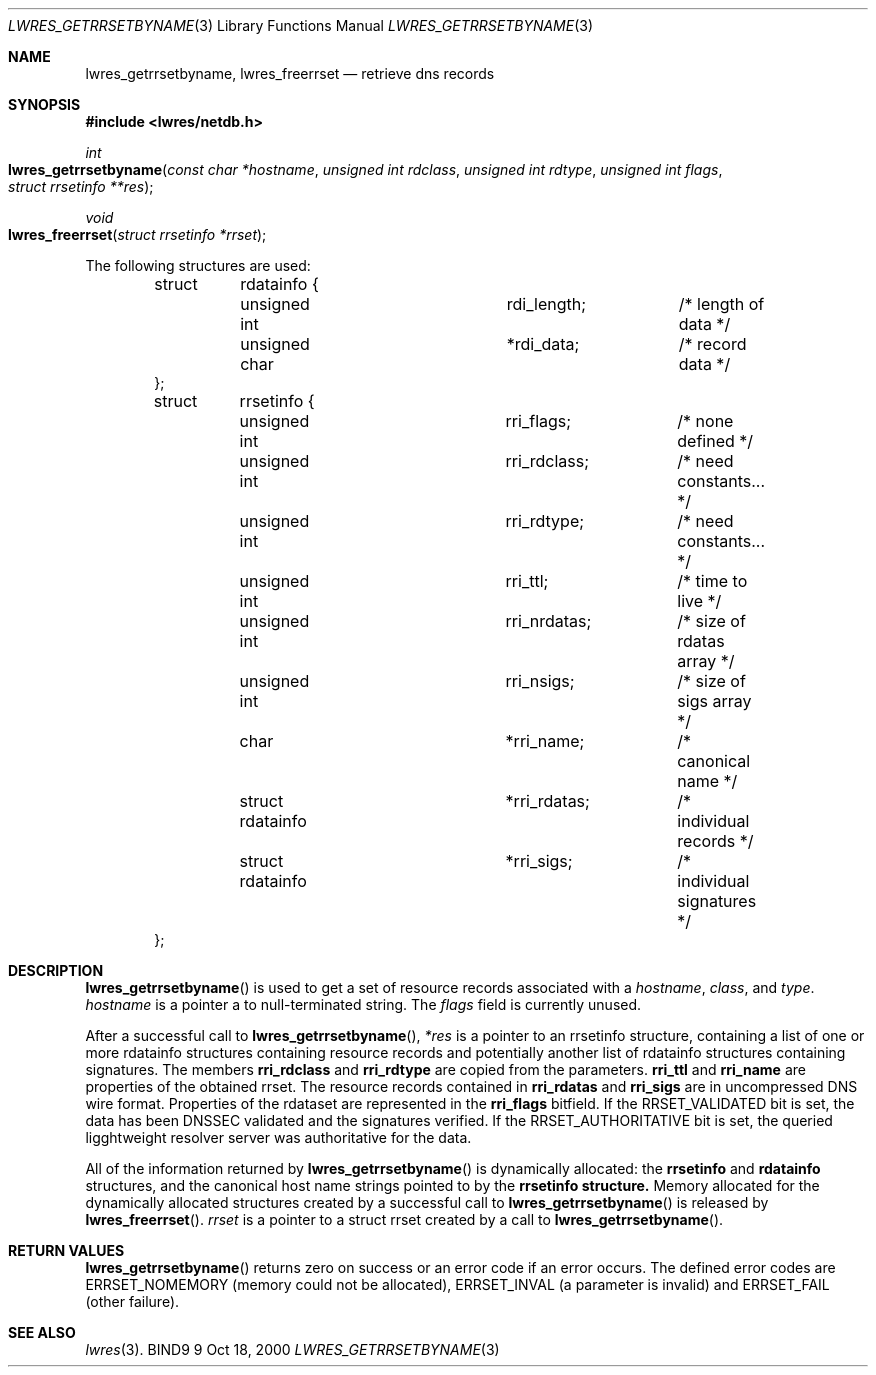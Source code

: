 .\" Copyright (C) 2000  Internet Software Consortium.
.\"
.\" Permission to use, copy, modify, and distribute this software for any
.\" purpose with or without fee is hereby granted, provided that the above
.\" copyright notice and this permission notice appear in all copies.
.\"
.\" THE SOFTWARE IS PROVIDED "AS IS" AND INTERNET SOFTWARE CONSORTIUM
.\" DISCLAIMS ALL WARRANTIES WITH REGARD TO THIS SOFTWARE INCLUDING ALL
.\" IMPLIED WARRANTIES OF MERCHANTABILITY AND FITNESS. IN NO EVENT SHALL
.\" INTERNET SOFTWARE CONSORTIUM BE LIABLE FOR ANY SPECIAL, DIRECT,
.\" INDIRECT, OR CONSEQUENTIAL DAMAGES OR ANY DAMAGES WHATSOEVER RESULTING
.\" FROM LOSS OF USE, DATA OR PROFITS, WHETHER IN AN ACTION OF CONTRACT,
.\" NEGLIGENCE OR OTHER TORTIOUS ACTION, ARISING OUT OF OR IN CONNECTION
.\" WITH THE USE OR PERFORMANCE OF THIS SOFTWARE.

.\" $Id: lwres_getrrsetbyname.3,v 1.2 2000/11/18 03:00:29 bwelling Exp $

.Dd Oct 18, 2000
.Dt LWRES_GETRRSETBYNAME 3
.Os BIND9 9
.ds vT BIND9 Programmer's Manual
.Sh NAME
.Nm lwres_getrrsetbyname ,
.Nm lwres_freerrset
.Nd retrieve dns records
.Sh SYNOPSIS
.Fd #include <lwres/netdb.h>
.Fd
.Ft int
.Fo lwres_getrrsetbyname
.Fa "const char *hostname"
.Fa "unsigned int rdclass"
.Fa "unsigned int rdtype"
.Fa "unsigned int flags"
.Fa "struct rrsetinfo **res"
.Fc
.Ft void
.Fo lwres_freerrset
.Fa "struct rrsetinfo *rrset"
.Fc
.Pp
The following structures are used:
.Pp
.Bd -literal -offset indent
struct 	rdatainfo {
	unsigned int		rdi_length;	/* length of data */
	unsigned char		*rdi_data;	/* record data */
};

struct	rrsetinfo {
	unsigned int		rri_flags;	/* none defined */
	unsigned int		rri_rdclass;	/* need constants... */
	unsigned int		rri_rdtype;	/* need constants... */
	unsigned int		rri_ttl;	/* time to live */
	unsigned int		rri_nrdatas;	/* size of rdatas array */
	unsigned int		rri_nsigs;	/* size of sigs array */
	char			*rri_name;	/* canonical name */
	struct rdatainfo	*rri_rdatas;	/* individual records */
	struct rdatainfo	*rri_sigs;	/* individual signatures */
};
.Ed
.Sh DESCRIPTION
.Pp
.Fn lwres_getrrsetbyname
is used to get a set of resource records associated with a
.Fa hostname ,
.Fa class ,
and
.Fa type .
.Fa hostname
is
a pointer a to null-terminated string.  The
.Fa flags
field is currently unused.
.Pp
After a successful call to
.Fn lwres_getrrsetbyname ,
.Fa *res
is a pointer to an
.Dv rrsetinfo
structure, containing a list of one or more
.Dv rdatainfo
structures containing resource records and potentially another list of
.Dv rdatainfo
structures containing signatures.
The members
.Li rri_rdclass
and
.Li rri_rdtype
are copied from the parameters.
.Li rri_ttl
and
.Li rri_name
are properties of the obtained rrset.
The resource records contained in
.Li rri_rdatas
and
.Li rri_sigs
are in uncompressed DNS wire format.
Properties of the rdataset are represented in the
.Li rri_flags
bitfield.  If the RRSET_VALIDATED bit is set, the data has been DNSSEC
validated and the signatures verified.  If the RRSET_AUTHORITATIVE bit
is set, the queried ligghtweight resolver server was authoritative for the
data.
.Pp
All of the information returned by
.Fn lwres_getrrsetbyname
is dynamically allocated: the
.Li rrsetinfo
and
.Li rdatainfo
structures,
and the canonical host name strings pointed to by the
.Li rrsetinfo structure.
Memory allocated for the dynamically allocated structures created by
a successful call to
.Fn lwres_getrrsetbyname
is released by
.Fn lwres_freerrset .
.Fa rrset
is a pointer to a
.Dv "struct rrset"
created by a call to
.Fn lwres_getrrsetbyname .
.Sh RETURN VALUES
.Fn lwres_getrrsetbyname
returns zero on success or an error code if an error occurs.  The defined
error codes are ERRSET_NOMEMORY (memory could not be allocated),
ERRSET_INVAL (a parameter is invalid) and ERRSET_FAIL (other failure).
.Sh SEE ALSO
.Xr lwres 3 .
